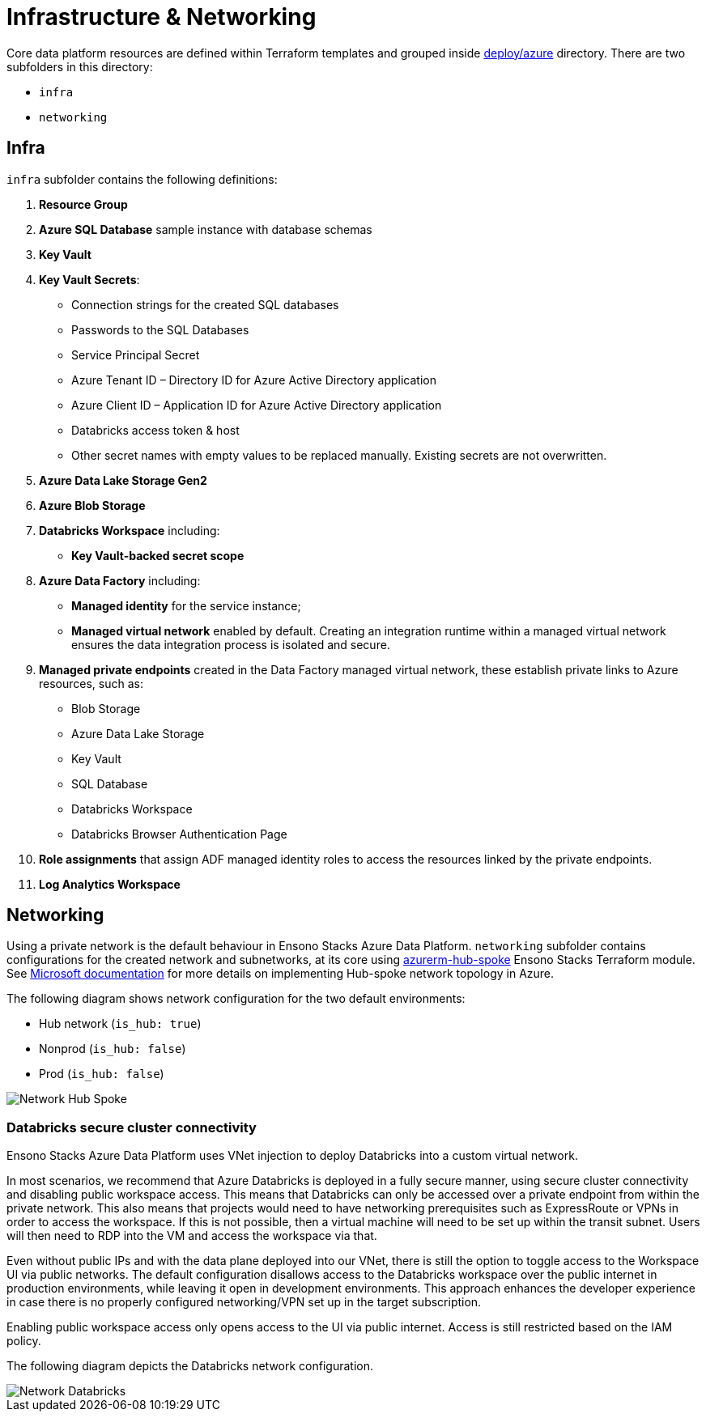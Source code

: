 = Infrastructure & Networking
:description: Infrastructure & Networking overview
:imagesdir: ../../../../../static/img
:keywords: azure, resource group, adf, adls, blob, databricks, key vault


Core data platform resources are defined within Terraform templates and grouped inside
https://github.com/ensono/stacks-azure-data/tree/main/deploy/azure[deploy/azure] directory.
There are two subfolders in this directory:

* `infra`
* `networking`

== Infra

`infra` subfolder contains the following definitions:

1. **Resource Group**
2. **Azure SQL Database** sample instance with database schemas
3. **Key Vault**
4. **Key Vault Secrets**:
    * Connection strings for the created SQL databases
    * Passwords to the SQL Databases
    * Service Principal Secret
    * Azure Tenant ID – Directory ID for Azure Active Directory application
    * Azure Client ID – Application ID for Azure Active Directory application
    * Databricks access token & host
    * Other secret names with empty values to be replaced manually. Existing secrets are not
    overwritten.
5. **Azure Data Lake Storage Gen2**
6. **Azure Blob Storage**
7. **Databricks Workspace** including:
    * **Key Vault-backed secret scope**
8. **Azure Data Factory** including:
    * **Managed identity** for the service instance;
    * **Managed virtual network** enabled by default. Creating an integration runtime within
    a managed virtual network ensures the data integration process is isolated and secure.
9. **Managed private endpoints** created in the Data Factory managed virtual network, these
   establish private links to Azure resources, such as:
    * Blob Storage
    * Azure Data Lake Storage
    * Key Vault
    * SQL Database
    * Databricks Workspace
    * Databricks Browser Authentication Page
10. **Role assignments** that assign ADF managed identity roles to access the resources linked by
   the private endpoints.
11. **Log Analytics Workspace**

== Networking

Using a private network is the default behaviour in Ensono Stacks Azure Data Platform. `networking`
subfolder contains configurations for the created network and subnetworks, at its core using
https://github.com/ensono/stacks-terraform/tree/master/azurerm/modules/azurerm-hub-spoke[azurerm-hub-spoke]
Ensono Stacks Terraform module.  See https://learn.microsoft.com/en-us/azure/architecture/reference-architectures/hybrid-networking/hub-spoke?tabs=cli[Microsoft documentation] for more details on implementing Hub-spoke network topology in Azure.

The following diagram shows network configuration for the two default environments:

* Hub network (`is_hub: true`)
* Nonprod (`is_hub: false`)
* Prod (`is_hub: false`)

image::network_hub_spoke.png[Network Hub Spoke]

=== Databricks secure cluster connectivity

Ensono Stacks Azure Data Platform uses VNet injection to deploy Databricks into a custom virtual network.

In most scenarios, we recommend that Azure Databricks is deployed in a fully secure manner, using secure cluster connectivity and disabling public workspace access. This means that Databricks can only be accessed over a private endpoint from within the private network. This also means that projects would need to have networking prerequisites such as ExpressRoute or VPNs in order to access the workspace. If this is not possible, then a virtual machine will need to be set up within the transit subnet. Users will then need to RDP into the VM and access the workspace via that.

Even without public IPs and with the data plane deployed into our VNet, there is still the option to toggle access to the Workspace UI via public networks. The default configuration disallows access to the Databricks workspace over the public internet in production environments, while leaving it open in development environments. This approach enhances the developer experience in case there is no properly configured networking/VPN set up in the target subscription.

Enabling public workspace access only opens access to the UI via public internet. Access is still restricted based on the IAM policy.

The following diagram depicts the Databricks network configuration.

image::network_databricks.png[Network Databricks]
